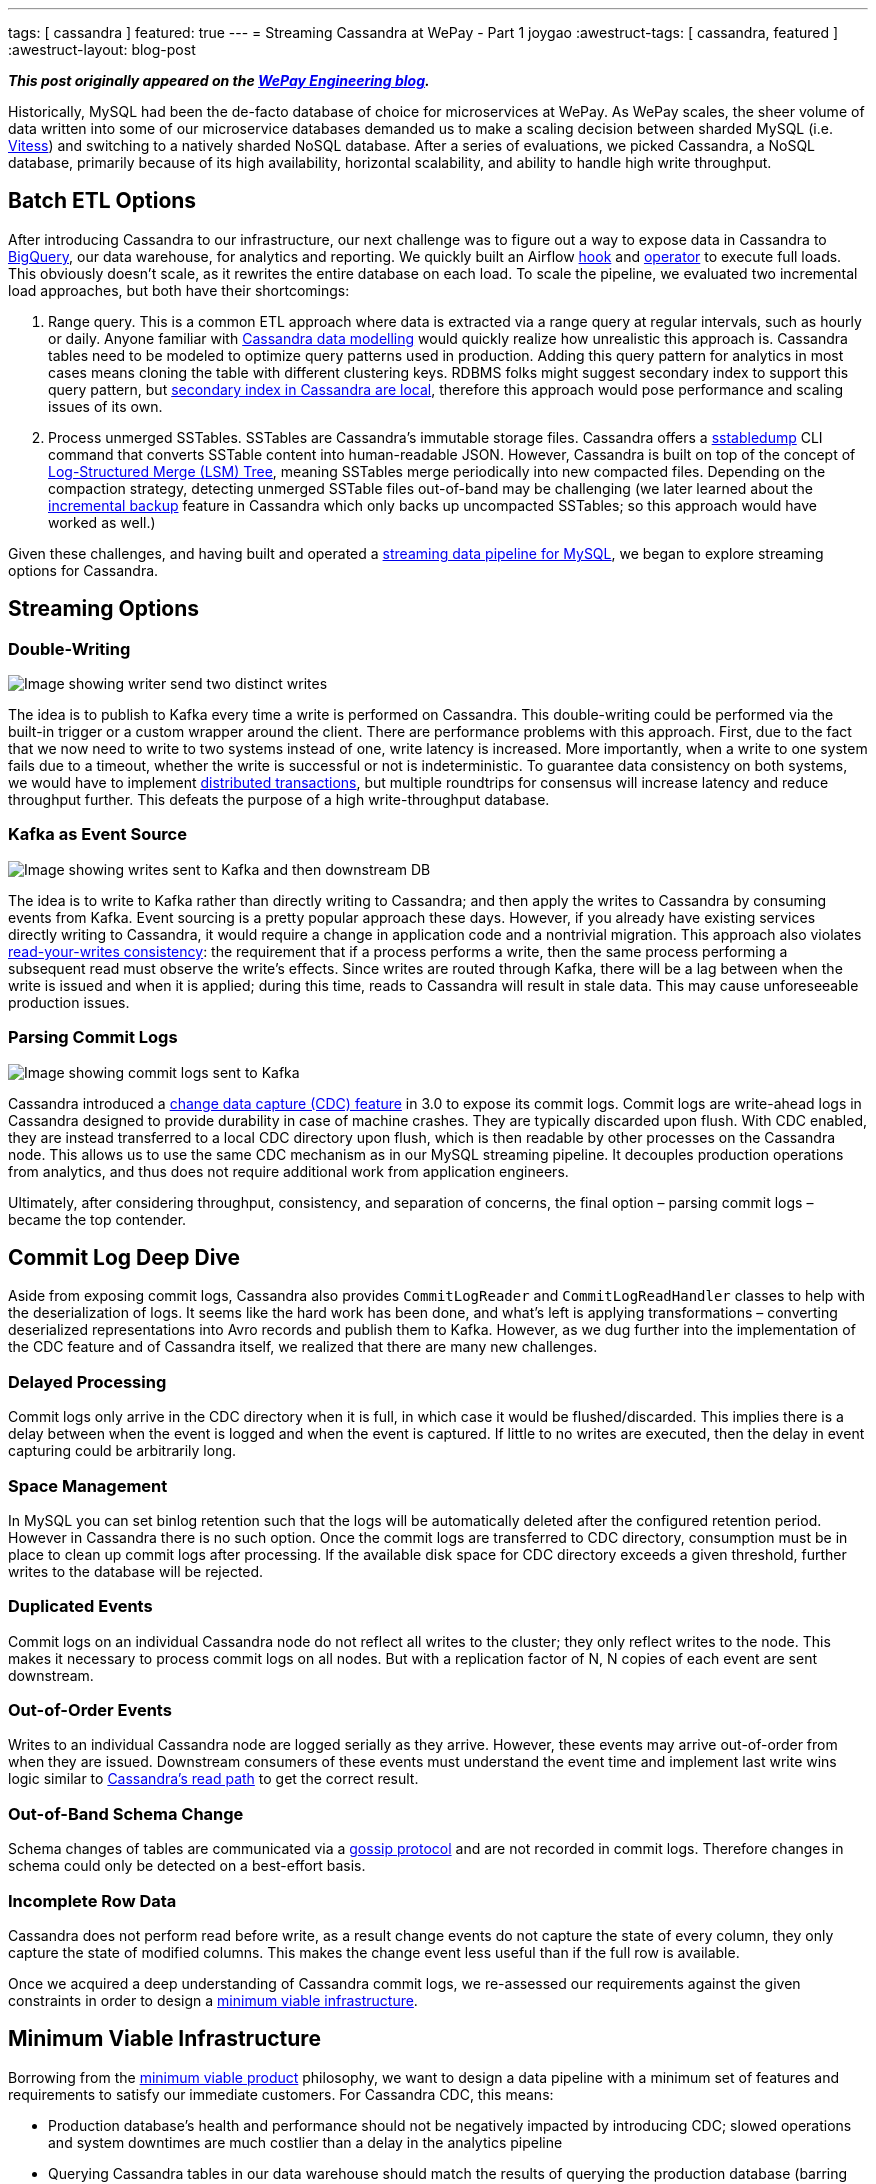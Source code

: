 ---
tags: [ cassandra ]
featured: true
---
= Streaming Cassandra at WePay - Part 1
joygao
:awestruct-tags: [ cassandra, featured ]
:awestruct-layout: blog-post

**_This post originally appeared on the https://wecode.wepay.com/posts/streaming-cassandra-at-wepay-part-1[WePay Engineering blog]._**

Historically, MySQL had been the de-facto database of choice for microservices at WePay. As WePay scales, the sheer volume of data written into some of our microservice databases demanded us to make a scaling decision between sharded MySQL (i.e. link:https://vitess.io[Vitess]) and switching to a natively sharded NoSQL database. After a series of evaluations, we picked Cassandra, a NoSQL database, primarily because of its high availability, horizontal scalability, and ability to handle high write throughput.

== Batch ETL Options

After introducing Cassandra to our infrastructure, our next challenge was to figure out a way to expose data in Cassandra to link:https://cloud.google.com/bigquery/[BigQuery], our data warehouse, for analytics and reporting. We quickly built an Airflow link:https://github.com/apache/airflow/blob/master/airflow/contrib/hooks/cassandra_hook.py[hook] and link:https://github.com/apache/airflow/blob/master/airflow/contrib/operators/cassandra_to_gcs.py[operator] to execute full loads. This obviously doesn’t scale, as it rewrites the entire database on each load. To scale the pipeline, we evaluated two incremental load approaches, but both have their shortcomings:

. Range query. This is a common ETL approach where data is extracted via a range query at regular intervals, such as hourly or daily. Anyone familiar with link:https://www.datastax.com/dev/blog/the-most-important-thing-to-know-in-cassandra-data-modeling-the-primary-key[Cassandra data modelling] would quickly realize how unrealistic this approach is. Cassandra tables need to be modeled to optimize query patterns used in production. Adding this query pattern for analytics in most cases means cloning the table with different clustering keys. RDBMS folks might suggest secondary index to support this query pattern, but link:https://pantheon.io/blog/cassandra-scale-problem-secondary-indexes[secondary index in Cassandra are local], therefore this approach would pose performance and scaling issues of its own.
. Process unmerged SSTables. SSTables are Cassandra’s immutable storage files. Cassandra offers a link:https://docs.datastax.com/en/archived/cassandra/3.0/cassandra/tools/ToolsSSTabledump.html[sstabledump] CLI command that converts SSTable content into human-readable JSON. However, Cassandra is built on top of the concept of link:https://en.wikipedia.org/wiki/Log-structured_merge-tree[Log-Structured Merge (LSM) Tree], meaning SSTables merge periodically into new compacted files. Depending on the compaction strategy, detecting unmerged SSTable files out-of-band may be challenging (we later learned about the link:https://docs.datastax.com/en/archived/cassandra/3.0/cassandra/operations/opsBackupIncremental.html[incremental backup] feature in Cassandra which only backs up uncompacted SSTables; so this approach would have worked as well.)

Given these challenges, and having built and operated a link:https://wecode.wepay.com/posts/streaming-databases-in-realtime-with-mysql-debezium-kafka[streaming data pipeline for MySQL], we began to explore streaming options for Cassandra.

== Streaming Options

=== Double-Writing

++++
<div class="imageblock centered-image">
    <img src="/images/cassandra/double-write.png" class="responsive-image" alt="Image showing writer send two distinct writes">
</div>
++++

The idea is to publish to Kafka every time a write is performed on Cassandra. This double-writing could be performed via the built-in trigger or a custom wrapper around the client. There are performance problems with this approach. First, due to the fact that we now need to write to two systems instead of one, write latency is increased. More importantly, when a write to one system fails due to a timeout, whether the write is successful or not is indeterministic. To guarantee data consistency on both systems, we would have to implement link:https://en.wikipedia.org/wiki/Distributed_transaction[distributed transactions], but multiple roundtrips for consensus will increase latency and reduce throughput further. This defeats the purpose of a high write-throughput database.

=== Kafka as Event Source

++++
<div class="imageblock centered-image">
    <img src="/images/cassandra/event-source.png" class="responsive-image" alt="Image showing writes sent to Kafka and then downstream DB">
</div>
++++

The idea is to write to Kafka rather than directly writing to Cassandra; and then apply the writes to Cassandra by consuming events from Kafka. Event sourcing is a pretty popular approach these days. However, if you already have existing services directly writing to Cassandra, it would require a change in application code and a nontrivial migration. This approach also violates link:https://docs.oracle.com/cd/E17076_05/html/gsg_db_rep/C/rywc.html[read-your-writes consistency]: the requirement that if a process performs a write, then the same process performing a subsequent read must observe the write’s effects. Since writes are routed through Kafka, there will be a lag between when the write is issued and when it is applied; during this time, reads to Cassandra will result in stale data. This may cause unforeseeable production issues.

=== Parsing Commit Logs

++++
<div class="imageblock centered-image">
    <img src="/images/cassandra/commit-log.png" class="responsive-image" alt="Image showing commit logs sent to Kafka">
</div>
++++

Cassandra introduced a link:http://cassandra.apache.org/doc/3.11.3/operating/cdc.html[change data capture (CDC) feature] in 3.0 to expose its commit logs. Commit logs are write-ahead logs in Cassandra designed to provide durability in case of machine crashes. They are typically discarded upon flush. With CDC enabled, they are instead transferred to a local CDC directory upon flush, which is then readable by other processes on the Cassandra node. This allows us to use the same CDC mechanism as in our MySQL streaming pipeline. It decouples production operations from analytics, and thus does not require additional work from application engineers.

Ultimately, after considering throughput, consistency, and separation of concerns, the final option – parsing commit logs – became the top contender.

== Commit Log Deep Dive

Aside from exposing commit logs, Cassandra also provides `CommitLogReader` and `CommitLogReadHandler` classes to help with the deserialization of logs. It seems like the hard work has been done, and what’s left is applying transformations – converting deserialized representations into Avro records and publish them to Kafka. However, as we dug further into the implementation of the CDC feature and of Cassandra itself, we realized that there are many new challenges.

=== Delayed Processing

Commit logs only arrive in the CDC directory when it is full, in which case it would be flushed/discarded. This implies there is a delay between when the event is logged and when the event is captured. If little to no writes are executed, then the delay in event capturing could be arbitrarily long.

=== Space Management

In MySQL you can set binlog retention such that the logs will be automatically deleted after the configured retention period. However in Cassandra there is no such option. Once the commit logs are transferred to CDC directory, consumption must be in place to clean up commit logs after processing. If the available disk space for CDC directory exceeds a given threshold, further writes to the database will be rejected.

=== Duplicated Events

Commit logs on an individual Cassandra node do not reflect all writes to the cluster; they only reflect writes to the node. This makes it necessary to process commit logs on all nodes. But with a replication factor of N, N copies of each event are sent downstream.

=== Out-of-Order Events

Writes to an individual Cassandra node are logged serially as they arrive. However, these events may arrive out-of-order from when they are issued. Downstream consumers of these events must understand the event time and implement last write wins logic similar to link:https://docs.datastax.com/en/archived/cassandra/3.0/cassandra/dml/dmlAboutReads.html[Cassandra’s read path] to get the correct result.

=== Out-of-Band Schema Change

Schema changes of tables are communicated via a link:https://en.wikipedia.org/wiki/Gossip_protocol[gossip protocol] and are not recorded in commit logs. Therefore changes in schema could only be detected on a best-effort basis.

=== Incomplete Row Data

Cassandra does not perform read before write, as a result change events do not capture the state of every column, they only capture the state of modified columns. This makes the change event less useful than if the full row is available.

Once we acquired a deep understanding of Cassandra commit logs, we re-assessed our requirements against the given constraints in order to design a link:https://riccomini.name/minimum-viable-infrastructure[minimum viable infrastructure].

== Minimum Viable Infrastructure

Borrowing from the link:https://en.wikipedia.org/wiki/Minimum_viable_product[minimum viable product] philosophy, we want to design a data pipeline with a minimum set of features and requirements to satisfy our immediate customers. For Cassandra CDC, this means:

* Production database’s health and performance should not be negatively impacted by introducing CDC; slowed operations and system downtimes are much costlier than a delay in the analytics pipeline
* Querying Cassandra tables in our data warehouse should match the results of querying the production database (barring delays); having duplicate and/or incomplete rows amplifies post-processing workload for every end user
With these criteria in front of us, we began to brainstorm for solutions, and ultimately came up with three approaches:

=== Stateless Stream Processing

This solution is inspired by Datastax’s link:https://www.datastax.com/dev/blog/advanced-replication-in-dse-5-1[advanced replication blog post]. The idea is to deploy an agent on each Cassandra node to process local commit logs. Each agent is considered as “primary” for a subset of writes based on partition keys, such that every event has exactly one primary agent. Then during CDC, in order to avoid duplicate events, each agent only sends an event to Kafka if it is the primary agent for the event. To handle eventual consistency, each agent would sort events into per-table time-sliced windows as they arrive (but doesn’t publish them right away); when a window expires, events in that window are hashed, and the hash is compared against other nodes. If they don’t match, data is fetched from the inconsistent node so the correct value could be resolved by last write wins. Finally the corrected events in that window will be sent to Kafka. Any out-of-order event beyond the time-sliced windows would have to be logged into an out-of-sequence file and handled separately. Since deduplication and ordering are done in-memory, concerns with agent failover causing data loss, OOM issues impacting production database, and the overall complexity of this implementation stopped us from exploring it further.

=== Stateful Stream Processing

This solution is the most feature rich. The idea is that the agent on each Cassandra node will process commit logs and publish events to Kafka without deduplication and ordering. Then a stream processing engine will consume these raw events and do the heavy lifting (such as filtering out duplicate events with a cache, managing event orders with event-time windowing, and capturing state of unmodified columns by performing read before write on a state store), and then publish these derived events to a separate Kafka topic. Finally, link:https://github.com/wepay/kafka-connect-bigquery[KCBQ] will be used to consume events from this topic and upload them to BigQuery. This approach is appealing because it solves the problem generically – anyone can subscribe to the latter Kafka topic without needing to handle deduplication and ordering on their own. However, this approach introduces a nontrivial amount of operational overhead; we would have to maintain a stream processing engine, a database, and a cache.

=== Processing-On-Read

Similar to the previous approach, the idea is to process commit logs on each Cassandra node and send events to Kafka without deduplication and ordering. Unlike the previous approach, the stream processing portion is completely eliminated. Instead the raw events will be directly uploaded to BigQuery via KCBQ. link:https://cloud.google.com/bigquery/docs/views-intro[Views] are created on top of the raw tables to handle deduplication, ordering, and merging of columns to form complete rows. Because BigQuery views are virtual tables, the processing is done lazily each time the view is queried. To prevent the view query from getting too expensive, the views would be materialized periodically. This approach removes both operational complexity and code complexity by leveraging BigQuery’s link:https://cloud.google.com/blog/products/gcp/bigquery-under-the-hood[massively parallel query engine]. However, the drawback is that non-KCBQ downstream consumers must do all the work on their own.

Given that our main purpose of streaming Cassandra is data warehousing, we ultimately decided to implement _processing-on-read_. It provides the essential features for our existing use case, and offers the flexibility to expand into the other two more generic solutions mentioned above in the future.

== Open Source

During this process of building a real-time data pipeline for Cassandra, we have received a substantial amount of interest on this project. As a result, we have decided to open-source the Cassandra CDC agent under the link:https://debezium.io[Debezium] umbrella as an link:https://github.com/debezium/debezium-incubator[incubating connector]. If you would like to learn more or contribute, check out the work-in-progress pull request for link:https://github.com/debezium/debezium-incubator/pull/98[source code] and link:https://github.com/debezium/debezium.github.io/pull/325[documentation].

In the second half of this blog post series, we will elaborate on the CDC implementation itself in more details. Stay tuned!

